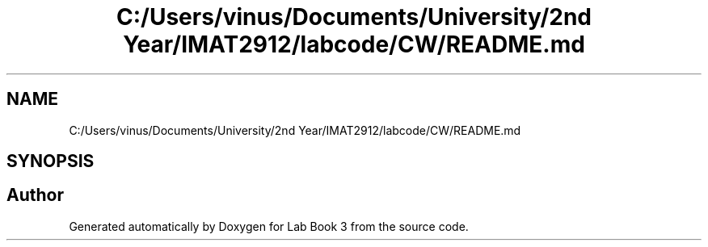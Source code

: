 .TH "C:/Users/vinus/Documents/University/2nd Year/IMAT2912/labcode/CW/README.md" 3 "Fri Apr 30 2021" "Lab Book 3" \" -*- nroff -*-
.ad l
.nh
.SH NAME
C:/Users/vinus/Documents/University/2nd Year/IMAT2912/labcode/CW/README.md
.SH SYNOPSIS
.br
.PP
.SH "Author"
.PP 
Generated automatically by Doxygen for Lab Book 3 from the source code\&.
